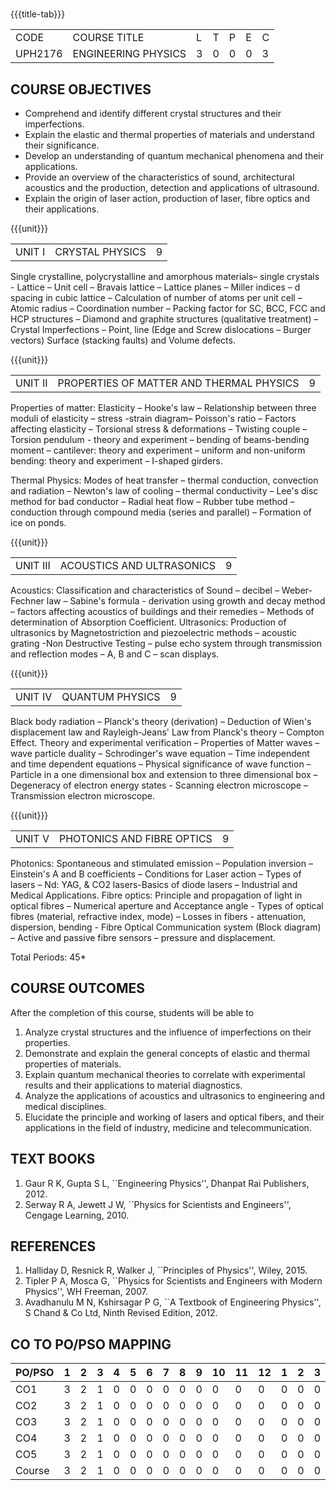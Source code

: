 * 
:properties:
:author: 
:date: 
:end:

#+startup: showall
{{{title-tab}}}
| CODE    | COURSE TITLE        | L | T | P | E | C |
| UPH2176 | ENGINEERING PHYSICS | 3 | 0 | 0 | 0 | 3 |
		
** COURSE OBJECTIVES
- Comprehend and identify different crystal structures and their
  imperfections.
- Explain the elastic and thermal properties of materials and
  understand their significance.
- Develop an understanding of quantum mechanical phenomena and their
  applications.
- Provide an overview of the characteristics of sound, architectural
  acoustics and the production, detection and applications of
  ultrasound.
- Explain the origin of laser action, production of laser, fibre
  optics and their applications.

{{{unit}}}
| UNIT I | CRYSTAL PHYSICS | 9 |
Single crystalline, polycrystalline and amorphous materials-- single
crystals - Lattice -- Unit cell -- Bravais lattice -- Lattice planes
-- Miller indices -- d spacing in cubic lattice -- Calculation of
number of atoms per unit cell -- Atomic radius -- Coordination number
-- Packing factor for SC, BCC, FCC and HCP structures -- Diamond and
graphite structures (qualitative treatment) -- Crystal Imperfections
-- Point, line (Edge and Screw dislocations -- Burger vectors) Surface
(stacking faults) and Volume defects.

{{{unit}}}
| UNIT II | PROPERTIES OF MATTER AND THERMAL PHYSICS | 9 |
Properties of matter: Elasticity -- Hooke's law -- Relationship
between three moduli of elasticity -- stress -strain diagram--
Poisson's ratio -- Factors affecting elasticity -- Torsional stress &
deformations -- Twisting couple -- Torsion pendulum - theory and
experiment -- bending of beams-bending moment -- cantilever: theory
and experiment -- uniform and non-uniform bending: theory and
experiment -- I-shaped girders.

Thermal Physics: Modes of heat transfer -- thermal conduction,
convection and radiation -- Newton's law of cooling -- thermal
conductivity -- Lee's disc method for bad conductor -- Radial heat
flow -- Rubber tube method -- conduction through compound media
(series and parallel) -- Formation of ice on ponds.

{{{unit}}}
| UNIT III | ACOUSTICS AND ULTRASONICS | 9 |
Acoustics: Classification and characteristics of Sound -- decibel --
Weber-Fechner law -- Sabine's formula - derivation using growth and
decay method -- factors affecting acoustics of buildings and their
remedies -- Methods of determination of Absorption
Coefficient. Ultrasonics: Production of ultrasonics by
Magnetostriction and piezoelectric methods -- acoustic grating -Non
Destructive Testing -- pulse echo system through transmission and
reflection modes -- A, B and C -- scan displays.

{{{unit}}}
| UNIT IV | QUANTUM PHYSICS | 9 |
Black body radiation -- Planck's theory (derivation) -- Deduction of
Wien's displacement law and Rayleigh-Jeans' Law from Planck's theory
-- Compton Effect. Theory and experimental verification -- Properties
of Matter waves -- wave particle duality -- Schrodinger's wave equation
-- Time independent and time dependent equations -- Physical
significance of wave function -- Particle in a one dimensional box and
extension to three dimensional box -- Degeneracy of electron energy
states - Scanning electron microscope -- Transmission electron
microscope.

{{{unit}}}
| UNIT V | PHOTONICS AND FIBRE OPTICS | 9 |
Photonics: Spontaneous and stimulated emission -- Population inversion
-- Einstein's A and B coefficients -- Conditions for Laser action --
Types of lasers -- Nd: YAG, & CO2 lasers-Basics of diode lasers --
Industrial and Medical Applications. Fibre optics: Principle and
propagation of light in optical fibres -- Numerical aperture and
Acceptance angle - Types of optical fibres (material, refractive
index, mode) -- Losses in fibers - attenuation, dispersion, bending -
Fibre Optical Communication system (Block diagram) -- Active and
passive fibre sensors -- pressure and displacement.


\hfill *Total Periods: 45*

** COURSE OUTCOMES
After the completion of this course, students will be able to
1. Analyze crystal structures and the influence of imperfections on
   their properties.
2. Demonstrate and explain the general concepts of elastic and thermal
   properties of materials.
3. Explain quantum mechanical theories to correlate with experimental
   results and their applications to material diagnostics.
4. Analyze the applications of acoustics and ultrasonics to
   engineering and medical disciplines.
5. Elucidate the principle and working of lasers and optical fibers,
   and their applications in the field of industry, medicine and
   telecommunication.


** TEXT BOOKS
1. Gaur  R K, Gupta S L, ``Engineering Physics'', Dhanpat Rai
   Publishers, 2012.
2. Serway R A, Jewett J W, ``Physics for Scientists and Engineers'',
   Cengage Learning, 2010.
   
** REFERENCES
1. Halliday D, Resnick R, Walker J, ``Principles of Physics'',
   Wiley, 2015.
2. Tipler P A, Mosca G, ``Physics for Scientists and Engineers with
   Modern Physics'', WH Freeman, 2007.
3. Avadhanulu M N, Kshirsagar P G, ``A Textbook of Engineering
   Physics'', S Chand & Co Ltd, Ninth Revised Edition, 2012.

** CO TO PO/PSO MAPPING
| PO/PSO | 1 | 2 | 3 | 4 | 5 | 6 | 7 | 8 | 9 | 10 | 11 | 12 | 1 | 2 | 3 |
|--------+---+---+---+---+---+---+---+---+---+----+----+----+---+---+---|
| CO1    | 3 | 2 | 1 | 0 | 0 | 0 | 0 | 0 | 0 |  0 |  0 |  0 | 0 | 0 | 0 |
| CO2    | 3 | 2 | 1 | 0 | 0 | 0 | 0 | 0 | 0 |  0 |  0 |  0 | 0 | 0 | 0 |
| CO3    | 3 | 2 | 1 | 0 | 0 | 0 | 0 | 0 | 0 |  0 |  0 |  0 | 0 | 0 | 0 |
| CO4    | 3 | 2 | 1 | 0 | 0 | 0 | 0 | 0 | 0 |  0 |  0 |  0 | 0 | 0 | 0 |
| CO5    | 3 | 2 | 1 | 0 | 0 | 0 | 0 | 0 | 0 |  0 |  0 |  0 | 0 | 0 | 0 |
|--------+---+---+---+---+---+---+---+---+---+----+----+----+---+---+---|
| Course | 3 | 2 | 1 | 0 | 0 | 0 | 0 | 0 | 0 |  0 |  0 |  0 | 0 | 0 | 0 |
